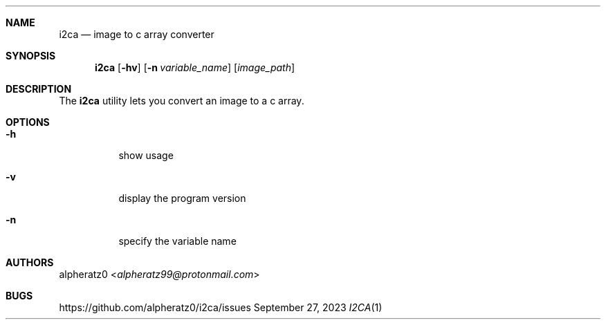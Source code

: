 .Dd September 27, 2023
.Dt I2CA 1
.Sh NAME
.Nm i2ca
.Nd image to c array converter
.Sh SYNOPSIS
.Nm
.Op Fl hv
.Op Fl n Ar variable_name
.Op Ar image_path
.Sh DESCRIPTION
The
.Nm
utility lets you convert an image to a c array.
.Sh OPTIONS
.Bl -tag -width indent
.It Fl h
show usage
.It Fl v
display the program version
.It Fl n
specify the variable name
.El
.Sh AUTHORS
.An alpheratz0 Aq Mt alpheratz99@protonmail.com
.Sh BUGS
https://github.com/alpheratz0/i2ca/issues
